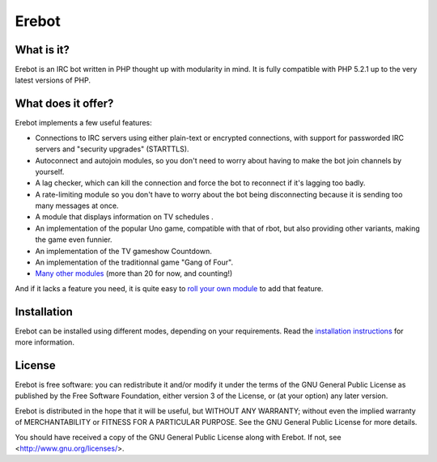 Erebot
======

What is it?
-----------

Erebot is an IRC bot written in PHP thought up with modularity in mind.
It is fully compatible with PHP 5.2.1 up to the very latest versions of PHP.


What does it offer?
-------------------

Erebot implements a few useful features:

-   Connections to IRC servers using either plain-text or encrypted connections,
    with support for passworded IRC servers and "security upgrades" (STARTTLS).

-   Autoconnect and autojoin modules, so you don't need to worry about having
    to make the bot join channels by yourself.

-   A lag checker, which can kill the connection and force the bot to reconnect
    if it's lagging too badly.

-   A rate-limiting module so you don't have to worry about the bot being
    disconnecting because it is sending too many messages at once.

-   A module that displays information on TV schedules .

-   An implementation of the popular Uno game, compatible with that of rbot,
    but also providing other variants, making the game even funnier.

-   An implementation of the TV gameshow Countdown.

-   An implementation of the traditionnal game "Gang of Four".

-   `Many other modules`_ (more than 20 for now, and counting!)

And if it lacks a feature you need, it is quite easy to `roll your own module`_
to add that feature.


Installation
------------

Erebot can be installed using different modes, depending on your requirements.
Read the `installation instructions`_ for more information.


License
-------

Erebot is free software: you can redistribute it and/or modify
it under the terms of the GNU General Public License as published by
the Free Software Foundation, either version 3 of the License, or
(at your option) any later version.

Erebot is distributed in the hope that it will be useful,
but WITHOUT ANY WARRANTY; without even the implied warranty of
MERCHANTABILITY or FITNESS FOR A PARTICULAR PURPOSE.  See the
GNU General Public License for more details.

You should have received a copy of the GNU General Public License
along with Erebot.  If not, see <http://www.gnu.org/licenses/>.


..  _`Many other modules`:
    http://erebot.github.com/Erebot/Modules.html
..  _`roll your own module`:
    http://erebot.github.com/Erebot/New_module.html
..  _`installation instructions`:
    http://erebot.github.com/Erebot/Installation.html

.. vim: ts=4 et
